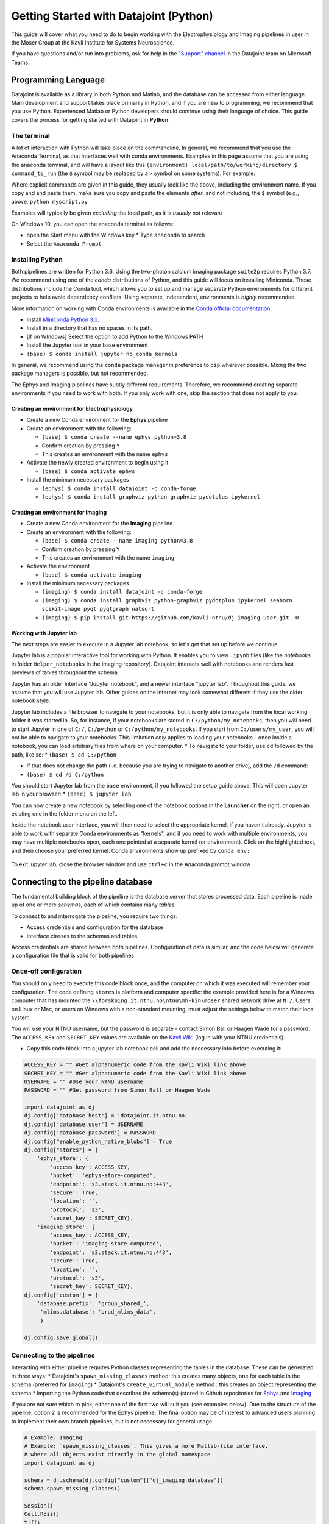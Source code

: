 .. _Getting Started Python:

Getting Started with Datajoint (Python)
---------------------------------------

This guide will cover what you need to do to begin working with the
Electrophysiology and Imaging pipelines in user in the Moser Group at
the Kavli Institute for Systems Neuroscience.

If you have questions and/or run into problems, ask for help in the
`"Support"
channel <https://teams.microsoft.com/l/channel/19%3a6978d4ea8cf64eeabe3b91dd8d13c91d%40thread.skype/Support?groupId=f0c36029-e927-4135-aa7c-c303f33244cf&tenantId=09a10672-822f-4467-a5ba-5bb375967c05>`__
in the Datajoint team on Microsoft Teams.

Programming Language
~~~~~~~~~~~~~~~~~~~~

Datajoint is available as a library in both Python and Matlab, and the
database can be accessed from either language. Main development and
support takes place primarily in Python, and if you are new to
programming, we recommend that you use Python. Experienced Matlab or
Python developers should continue using their language of choice. This
guide covers the process for getting started with Datajoint in
**Python**.

The terminal
^^^^^^^^^^^^

A lot of interaction with Python will take place on the commandline. In
general, we recommend that you use the Anaconda Terminal, as that
interfaces well with conda environments. Examples in this page assume
that you are using the anaconda terminal, and will have a layout like
this ``(environment) local/path/to/working/directory $ command_to_run``
(the ``$`` symbol may be replaced by a ``>`` symbol on some systems).
For example: |image0|

Where explicit commands are given in this guide, they usually look like
the above, including the environment name. If you copy and and paste
them, make sure you copy and paste the elements *after*, and not
including, the ``$`` symbol (e.g., above, ``python myscript.py``

Examples will typically be given *excluding* the local path, as it is
*usually* not relevant

On Windows 10, you can open the anaconda terminal as follows: 

- open the Start menu with the Windows key \* Type ``anaconda`` to search
- Select the ``Anaconda Prompt``

Installing Python
^^^^^^^^^^^^^^^^^

Both pipelines are written for Python 3.6. Using the two-photon calcium
imaging package ``suite2p`` requires Python 3.7. We recommend using one
of the *conda* distributions of Python, and this guide will focus on
installing Miniconda. These distributions include the Conda tool, which
allows you to set up and manage separate Python environments for
different projects to help avoid dependency conflicts. Using separate,
independent, environments is *highly* recommended.

More information on working with Conda environments is available in the
`Conda official
documentation <https://docs.conda.io/projects/conda/en/latest/user-guide/tasks/manage-environments.html>`__.

-  Install `Miniconda Python
   3.x <https://docs.conda.io/en/latest/miniconda.html>`__.
-  Install in a directory that has no spaces in its path.
-  [If on WIndows] Select the option to add Python to the Windows PATH
-  Install the Jupyter tool in your base environment
-  ``(base) $ conda install jupyter nb_conda_kernels``

In general, we recommend using the ``conda`` package manager in
preference to ``pip`` wherever possible. Mixng the two package managers
is possible, but not recommended.

The Ephys and Imaging pipelines have subtly different requirements.
Therefore, we recommend creating separate environments if you need to
work with both. If you only work with one, skip the section that does
not apply to you.

Creating an environment for Electrophysiology
'''''''''''''''''''''''''''''''''''''''''''''

-  Create a new Conda environment for the **Ephys** pipeline
-  Create an environment with the following:

   -  ``(base) $ conda create --name ephys python=3.8``
   -  Confirm creation by pressing ``Y``
   -  This creates an environment with the name ``ephys``

-  Activate the newly created environment to begin using it

   -  ``(base) $ conda activate ephys``

-  Install the minimum necessary packages

   -  ``(ephys) $ conda install datajoint -c conda-forge``
   -  ``(ephys) $ conda install graphviz python-graphviz pydotplus ipykernel``

Creating an environment for Imaging
'''''''''''''''''''''''''''''''''''

-  Create a new Conda environment for the **Imaging** pipeline
-  Create an environment with the following:

   -  ``(base) $ conda create --name imaging python=3.8``
   -  Confirm creation by pressing ``Y``
   -  This creates an environment with the name ``imaging``

-  Activate the environment

   -  ``(base) $ conda activate imaging``

-  Install the minimum necessary packages

   -  ``(imaging) $ conda install datajoint -c conda-forge``
   -  ``(imaging) $ conda install graphviz python-graphviz pydotplus ipykernel seaborn scikit-image pyqt pyqtgraph natsort``
   -  ``(imaging) $ pip install
      git+https://github.com/kavli-ntnu/dj-imaging-user.git -U``

Working with Jupyter lab
''''''''''''''''''''''''

The next steps are easier to execute in a Jupyter lab notebook, so let's
get that set up before we continue.

Jupyter lab is a popular interactive tool for working with Python. It
enables you to view ``.ipynb`` files (like the *notebooks* in folder
``Helper_notebooks`` in the imaging repository). Datajoint interacts
well with notebooks and renders fast previews of tables throughout the
schema.

Jupyter has an older interface "Jupyter notebook", and a newer interface
"jupyter lab". Throughout this guide, we assume that you will use
Jupyter lab. Other guides on the internet may look somewhat different if
they use the older notebook style.

Jupyter lab includes a file browser to navigate to your notebooks, but
it is only able to navigate from the local working folder it was started
in. So, for instance, if your notebooks are stored in
``C:/python/my_notebooks``, then you will need to start Jupyter in one
of ``C:/``, ``C:/python`` or ``C:/python/my_notebooks``. If you start
from ``C:/users/my_user``, you will not be able to navigate to your
notebooks. This limitation *only* applies to loading your notebooks -
once inside a notebook, you can load arbitrary files from where on your
computer. \* To navigate to your folder, use ``cd`` followed by the
path, like so: \* ``(base) $ cd C:/python``

-  If that does not change the path (i.e. because you are trying to
   navigate to another drive), add the ``/d`` command:
-  ``(base) $ cd /d C:/python``

You should start Jupyter lab from the ``base`` environment, if you
followed the setup guide above. This will open Jupyter lab in your
browser: \* ``(base) $ jupyter lab``

You can now create a new notebook by selecting one of the notebook
options in the **Launcher** on the right, or open an existing one in the
folder menu on the left.

Inside the notebook user interface, you will then need to select the
appropriate kernel, if you haven't already. Jupyter is able to work with
separate Conda environments as "kernels", and if you need to work with
multiple environments, you may have multiple notebooks open, each one
pointed at a separate kernel (or environment). Click on the highlighted
text, and then choose your preferred kernel. Conda environments show up
prefixed by ``conda env:``

.. figure:: ../../_static/common/jupyter_kernels_1.png
   :alt: 

.. figure:: ../../_static/common/jupyter_kernels_2.png
   :alt: 

To exit jupyter lab, close the browser window and use ``ctrl+c`` in the
Anaconda prompt window

Connecting to the pipeline database
~~~~~~~~~~~~~~~~~~~~~~~~~~~~~~~~~~~

The fundamental building block of the pipeline is the database server
that stores processed data. Each pipeline is made up of one or more
*schemas*, each of which contains many *tables*.

To connect to and interrogate the pipeline, you require two things:

-  Access credentials and configuration for the database
-  Interface classes to the schemas and tables

Access credentials are shared between both pipelines. Configuration of
data is similar, and the code below will generate a configuration file
that is valid for both pipelines

Once-off configuration
^^^^^^^^^^^^^^^^^^^^^^

You should only need to execute this code block once, and the computer
on which it was executed will remember your configuration. The code
defining ``stores`` is platform and computer specific: the example
provided here is for a Windows computer that has mounted the
``\\forskning.it.ntnu.no\ntnu\mh-kin\moser`` shared network drive at
``N:/``. Users on Linux or Mac, or users on Windows with a non-standard
mounting, must adjust the settings below to match their local system.

You will use your NTNU username, but the password is separate - contact
Simon Ball or Haagen Wade for a password. The ``ACCESS_KEY`` and
``SECRET_KEY`` values are available on the `Kavli
Wiki <https://www.ntnu.no/wiki/display/kavli/DataJoint%3A+Neuroscience+pipelines>`__
(log in with your NTNU credentials).

-  Copy this code block into a jupyter lab notebook cell and add the
   neccessary info before executing it:

.. code:: python

    ACCESS_KEY = "" #Get alphanumeric code from the Kavli Wiki link above
    SECRET_KEY = "" #Get alphanumeric code from the Kavli Wiki link above
    USERNAME = "" #Use your NTNU username
    PASSWORD = "" #Get password from Simon Ball or Haagen Wade

    import datajoint as dj
    dj.config['database.host'] = 'datajoint.it.ntnu.no'
    dj.config['database.user'] = USERNAME
    dj.config['database.password'] = PASSWORD
    dj.config["enable_python_native_blobs"] = True
    dj.config["stores"] = {
        'ephys_store': {
            'access_key': ACCESS_KEY,
            'bucket': 'ephys-store-computed',
            'endpoint': 's3.stack.it.ntnu.no:443',
            'secure': True,
            'location': '',
            'protocol': 's3',
            'secret_key': SECRET_KEY},
        'imaging_store': {
            'access_key': ACCESS_KEY,
            'bucket': 'imaging-store-computed',
            'endpoint': 's3.stack.it.ntnu.no:443',
            'secure': True,
            'location': '',
            'protocol': 's3',
            'secret_key': SECRET_KEY},
    dj.config['custom'] = {
        'database.prefix': 'group_shared_',
         'mlims.database': 'prod_mlims_data',
         }

    dj.config.save_global()

Connecting to the pipelines
^^^^^^^^^^^^^^^^^^^^^^^^^^^

Interacting with either pipeline requires Python classes representing
the tables in the database. These can be generated in three ways: \*
Datajoint's ``spawn_missing_classes`` method: this creates many objects,
one for each table in the schema (preferred for ``imaging``) \*
Datajoint's ``create_virtual_module`` method : this creates an object
representing the schema \* Importing the Python code that describes the
schema(s) (stored in Github repositories for
`Ephys <https://github.com/kavli-ntnu/dj-elphys>`__ and
`Imaging <https://github.com/kavli-ntnu/dj-moser-imaging>`__

If you are not sure which to pick, either one of the first two will suit
you (see examples below). Due to the structure of the pipeline, option 2
is recommended for the Ephys pipeline. The final option may be of
interest to advanced users planning to implement their own branch
pipelines, but is not necessary for general usage.

.. code:: python

    # Example: Imaging
    # Example: `spawn_missing_classes`. This gives a more Matlab-like interface,
    # where all objects exist directly in the global namespace
    import datajoint as dj

    schema = dj.schema(dj.config["custom"]["dj_imaging.database"])
    schema.spawn_missing_classes()

    Session()
    Cell.Rois()
    Tif()

.. code:: python

    # Example: Ephys
    # Example: `create_virtual_module`. This gives a more Pythonic interface,
    # where the schema exists as a top-level object, and tables are attributes
    # of those top-level objects.
    import datajoint as dj

    ephys = dj.create_virtual_module("ephys", dj.config["custom"]["database.prefix"]+"ephys")

    ephys.CuratedClustering()
    ephys.Unit()
    ephys.UnitSpikeTimes()

**Congratulations, you are now connected to and interacting with a
datajoint pipeline!**

GUI for imaging users (session viewer)
^^^^^^^^^^^^^^^^^^^^^^^^^^^^^^^^^^^^^^

-  A session viewer graphical user interface has been developed for the
   Imaging pipeline. Make sure you have access to the `dj-imaging-user
   repository <https://github.com/kavli-ntnu/dj-imaging-user>`__ before
   you start (if clicking the link leads to a 404 page, contact Simon
   for access. If not, you are all good and can proceed).
-  ``(base) $ conda activate YOUR_ENVIRONMENT_NAME``
-  ``(YOUR_ENVIRONMENT_NAME) $ pip install git+https://github.com/kavli-ntnu/dj-imaging-user.git -U``
-  ``(YOUR_ENVIRONMENT_NAME) $ session_viewer``

Optional: Working with Conda Environments in Spyder
'''''''''''''''''''''''''''''''''''''''''''''''''''

``Spyder`` is a popular Python development environment. It is natively
installed with any *conda* Python distribution. If you do not have it
installed, you can install it with either ``conda`` or ``pip`` (it is a
Python package like any other)

.. code:: python

    conda install spyder

Spyder does not directly support either ``conda`` environments, or the
older styles ``venv`` virtual environments. However, you can work with
them anyway in one of two ways:

-  Install ``spyder`` into the environment you wish to use, and use the
   resulting binary to run ``spyder``, **or**
-  Install ``spyder-kernels`` into the environment you wish to use, and
   use ``spyder`` installed from the ``base`` environment.

In the latter case, you must change ``spyder`` Preferences to use the
appropriate Python interpreter. You can find the correct path by running
the following code *inside the environment you wish to use*:

::

    (ephys) $ python -c "import sys; print(sys.executable)"

And then copying this path to the provided textbox in
``Preferences > Python Interpreter > Use the following interpreter``

Numerous other IDEs support Python. Common examples include PyCharm and
Visual Studio Code

.. |image0| image:: ../../_static/common/terminal.png
